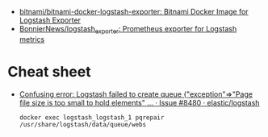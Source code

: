 - [[https://github.com/bitnami/bitnami-docker-logstash-exporter][bitnami/bitnami-docker-logstash-exporter: Bitnami Docker Image for Logstash Exporter]]
- [[https://github.com/BonnierNews/logstash_exporter][BonnierNews/logstash_exporter: Prometheus exporter for Logstash metrics]]

* Cheat sheet

- [[https://github.com/elastic/logstash/issues/8480][Confusing error: Logstash failed to create queue {"exception"=>"Page file size is too small to hold elements" ... · Issue #8480 · elastic/logstash]]
  : docker exec logstash_logstash_1 pqrepair /usr/share/logstash/data/queue/webs
